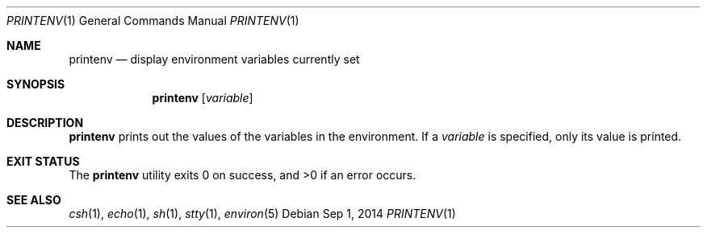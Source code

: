 .\" Copyright (c) 1992, Sun Microsystems, Inc.
.\" The contents of this file are subject to the terms of the Common Development and Distribution License (the "License").  You may not use this file except in compliance with the License.
.\" You can obtain a copy of the license at usr/src/OPENSOLARIS.LICENSE or http://www.opensolaris.org/os/licensing.  See the License for the specific language governing permissions and limitations under the License.
.\" When distributing Covered Code, include this CDDL HEADER in each file and include the License file at usr/src/OPENSOLARIS.LICENSE.  If applicable, add the following below this CDDL HEADER, with the fields enclosed by brackets "[]" replaced with your own identifying information: Portions Copyright [yyyy] [name of copyright owner]
.Dd Sep 1, 2014
.Dt PRINTENV 1
.Os
.Sh NAME
.Nm printenv
.Nd display environment variables currently set
.Sh SYNOPSIS
.Nm
.Op Ar variable
.Sh DESCRIPTION
.Nm
prints out the values of the variables in the environment. If a
.Ar variable
is specified, only its value is printed.
.Sh EXIT STATUS
.Ex -std
.Sh SEE ALSO
.Xr csh 1 ,
.Xr echo 1 ,
.Xr sh 1 ,
.Xr stty 1 ,
.Xr environ 5
